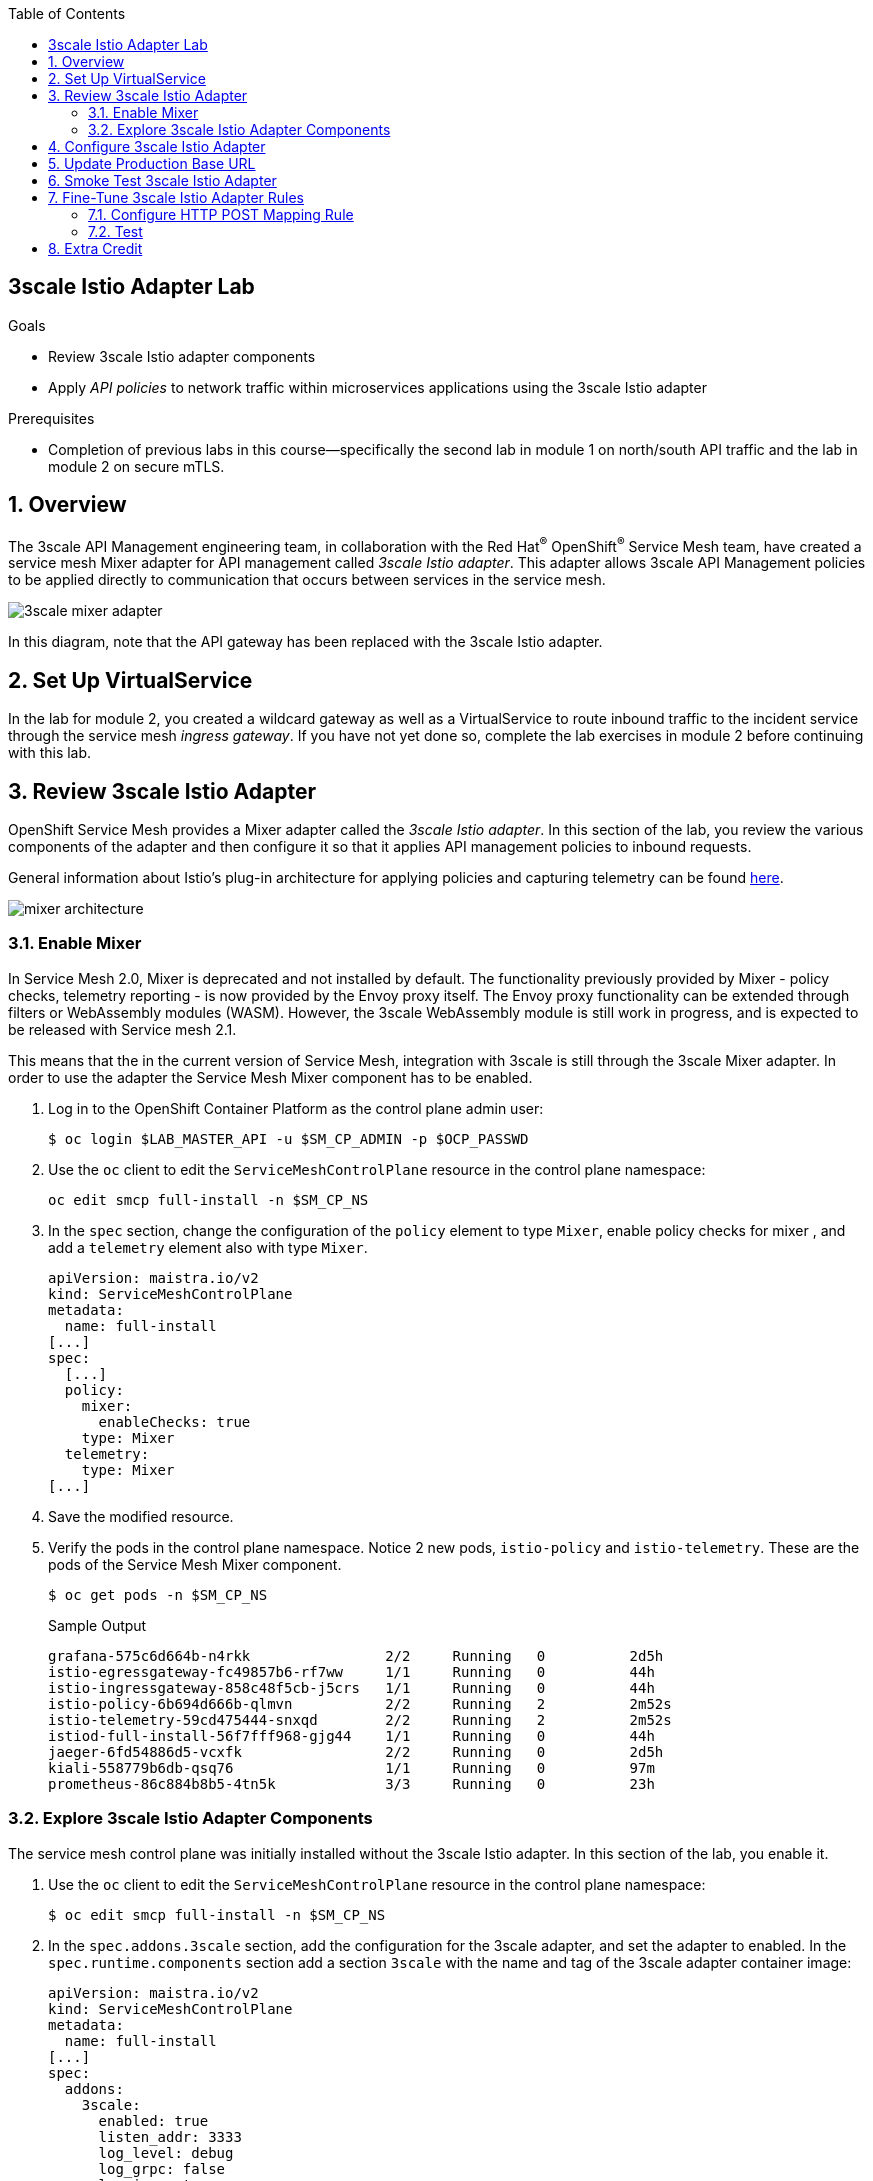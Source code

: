 :noaudio:
:scrollbar:
:toc2:
:linkattrs:
:data-uri:

== 3scale Istio Adapter Lab

.Goals
** Review 3scale Istio adapter components
** Apply _API policies_ to network traffic within microservices applications using the 3scale Istio adapter

.Prerequisites
** Completion of previous labs in this course--specifically the second lab in module 1 on north/south API traffic and the lab in module 2 on secure mTLS.


:numbered:
== Overview

The 3scale API Management engineering team, in collaboration with the Red Hat^(R)^ OpenShift^(R)^ Service Mesh team, have created a service mesh Mixer adapter for API management called _3scale Istio adapter_.
This adapter allows 3scale API Management policies to be applied directly to communication that occurs between services in the service mesh.

image::images/3scale_mixer_adapter.png[]

In this diagram, note that the API gateway has been replaced with the 3scale Istio adapter.


== Set Up VirtualService

In the lab for module 2, you created a wildcard gateway as well as a VirtualService to route inbound traffic to the incident service through the service mesh _ingress gateway_. If you have not yet done so, complete the lab exercises in module 2 before continuing with this lab.

== Review 3scale Istio Adapter

OpenShift Service Mesh provides a Mixer adapter called the _3scale Istio adapter_.
In this section of the lab, you review the various components of the adapter and then configure it so that it applies API management policies to inbound requests.

General information about Istio's plug-in architecture for applying policies and capturing telemetry can be found link:https://istio.io/v1.4/docs/concepts/observability/[here].

image::images/mixer_architecture.png[]

=== Enable Mixer

In Service Mesh 2.0, Mixer is deprecated and not installed by default. The functionality previously provided by Mixer - policy checks, telemetry reporting - is now provided by the Envoy proxy itself. The Envoy proxy functionality can be extended through filters or WebAssembly modules (WASM). However, the 3scale WebAssembly module is still work in progress, and is expected to be released with Service mesh 2.1.

This means that the in the current version of Service Mesh, integration with 3scale is still through the 3scale Mixer adapter. In order to use the adapter the Service Mesh Mixer component has to be enabled.

. Log in to the OpenShift Container Platform as the control plane admin user:
+
----
$ oc login $LAB_MASTER_API -u $SM_CP_ADMIN -p $OCP_PASSWD
----

. Use the `oc` client to edit the `ServiceMeshControlPlane` resource in the control plane namespace:
+
----
oc edit smcp full-install -n $SM_CP_NS
----

. In the `spec` section, change the configuration of the `policy` element to type `Mixer`, enable policy checks for mixer , and add a `telemetry` element also with type `Mixer`.
+
----
apiVersion: maistra.io/v2
kind: ServiceMeshControlPlane
metadata:
  name: full-install
[...]
spec:
  [...]
  policy:
    mixer:
      enableChecks: true
    type: Mixer
  telemetry:
    type: Mixer
[...]
----
. Save the modified resource.

. Verify the pods in the control plane namespace. Notice 2 new pods, `istio-policy` and `istio-telemetry`. These are the pods of the Service Mesh Mixer component.
+
----
$ oc get pods -n $SM_CP_NS
----
+
.Sample Output
----
grafana-575c6d664b-n4rkk                2/2     Running   0          2d5h
istio-egressgateway-fc49857b6-rf7ww     1/1     Running   0          44h
istio-ingressgateway-858c48f5cb-j5crs   1/1     Running   0          44h
istio-policy-6b694d666b-qlmvn           2/2     Running   2          2m52s
istio-telemetry-59cd475444-snxqd        2/2     Running   2          2m52s
istiod-full-install-56f7fff968-gjg44    1/1     Running   0          44h
jaeger-6fd54886d5-vcxfk                 2/2     Running   0          2d5h
kiali-558779b6db-qsq76                  1/1     Running   0          97m
prometheus-86c884b8b5-4tn5k             3/3     Running   0          23h
----

=== Explore 3scale Istio Adapter Components

The service mesh control plane was initially installed without the 3scale Istio adapter.
In this section of the lab, you enable it.

. Use the `oc` client to edit the `ServiceMeshControlPlane` resource in the control plane namespace:
+
----
$ oc edit smcp full-install -n $SM_CP_NS
----

. In the `spec.addons.3scale` section, add the configuration for the 3scale adapter, and set the adapter to enabled. In the `spec.runtime.components` section add a section `3scale` with the name and tag of the 3scale adapter container image:
+
----
apiVersion: maistra.io/v2
kind: ServiceMeshControlPlane
metadata:
  name: full-install
[...]
spec:
  addons:
    3scale:
      enabled: true
      listen_addr: 3333
      log_level: debug
      log_grpc: false
      log_json: true
      client:
        allow_insecure_connections: false
        timeout: 10
      grpc:
        max_conn_timeout: 1
      metrics:
        port: 8080
        report: true
      system:
        cache_max_size: 1000
        cache_refresh_interval: 180
        cache_refresh_retries: 1
        cache_ttl: 300
[...]
  runtime:
    components:
      3scale:
        container:
          imageName: 3scale-istio-adapter-rhel8
          imageTag: 2.0.0
[...]
----
. Save the modified resource.

. As a result of the change to the ServiceMeshControlPlane Custom Resource, the service mesh operator deploys the 3scale adapter pod. +
Verify that the pod is deployed correctly:
+
----
$ oc get all -l app=3scale-istio-adapter -n $SM_CP_NS
----
+
.Sample Output
----
NAME                                        READY   STATUS    RESTARTS   AGE
pod/3scale-istio-adapter-66bb856788-npjw5   1/1     Running   0          17m

NAME                               TYPE        CLUSTER-IP   EXTERNAL-IP   PORT(S)             AGE
service/threescale-istio-adapter   ClusterIP   None         <none>        3333/TCP,8080/TCP   17m

NAME                                   READY   UP-TO-DATE   AVAILABLE   AGE
deployment.apps/3scale-istio-adapter   1/1     1            1           17m

NAME                                              DESIRED   CURRENT   READY   AGE
replicaset.apps/3scale-istio-adapter-66bb856788   1         1         1       17m
----

. View listings of configurations that support the 3scale Istio adapter:
.. View adapters:
+
-----
$ oc get adapters.config.istio.io -n $SM_CP_NS
-----
+
.Sample Output
-----
threescale   3h26m
-----

.. View templates:
+
-----
$ oc get templates.config.istio.io -n $SM_CP_NS
-----
+
.Sample Output
-----
threescale-authorization   3h26m
-----

== Configure 3scale Istio Adapter

Now that you have verified that the 3scale Istio adapter exists, you need to configure the adapter to apply API policies to traffic to the Emergency Response Demo incident service.

In particular, you specify the URL of the `system-provider` endpoint of your 3scale API Management tenant along with the corresponding access token.
This is needed so that the Istio Mixer can pull API proxy details from the 3scale API Management system (similar to what the 3scale APIcast gateway does).

. Confirm that you have the following environment variables (set during the north/south traffic lab):

.. `INCIDENT_SERVICE_API_KEY`
.. `INCIDENT_SERVICE_ID`
.. `SYSTEM_PROVIDER_URL`
.. `API_ADMIN_ACCESS_TOKEN`

. Create the _Handler_, _Instance_ and _Rule_ custom resource definitions for the 3scale istio adapter:
+ 
----
$ echo "---
apiVersion: config.istio.io/v1alpha2
kind: handler
metadata:
  name: threescale
spec:
  adapter: threescale
  connection:
    address: dns:///threescale-istio-adapter:3333
  params:
    access_token: $API_ADMIN_ACCESS_TOKEN
    service_id: '$INCIDENT_SERVICE_ID'
    system_url: https://$SYSTEM_PROVIDER_URL
---
apiVersion: config.istio.io/v1alpha2
kind: instance
metadata:
  name: threescale-authorization
spec:
  params:
    action:
      method: request.method | \"get\"
      path: request.url_path
    subject:
      user: request.query_params[\"user_key\"] | request.headers[\"user_key\"] | \"\"
  template: threescale-authorization
---
apiVersion: config.istio.io/v1alpha2
kind: rule
metadata:
  name: threescale
spec:
  actions:
  - handler: threescale.handler
    instances:
    - threescale-authorization.instance
  match: |-
    context.reporter.kind == \"inbound\" &&
    destination.service.name == \"$ERDEMO_USER-incident-service\"
" | tee 3scale-adapter-resources.yml
----
+
* Pay special attention to the _Rule_ resource, which defines when the API management policies need to be applied. In this case, the rule defines that the policies need to be defined when the target service (`destination.service.name`) is the incident service.
+
[NOTE]
You can find more information about Istio's Policy Attribute Vocabulary (used in the creation of rules) link:https://istio.io/v1.6/docs/reference/config/policy-and-telemetry/attribute-vocabulary/[here].

. Create the 3scale Istio adapter configuration resources:
+
----
$ oc create -f 3scale-adapter-resources.yml -n $SM_CP_NS
----
+
.Sample Output
----
handler.config.istio.io/threescale created
instance.config.istio.io/threescale-authorization created
rule.config.istio.io/threescale created
----
+
[NOTE]
====
If you need to delete these 3scale Istio adapter configurations, execute the following commands:

-----
$ oc delete rule.config.istio.io threescale -n $SM_CP_NS
$ oc delete instance.config.istio.io threescale-authorization -n $SM_CP_NS
$ oc delete handler.config.istio.io threescale -n $SM_CP_NS
-----
====

. Verify that the 3scale Istio adapter _handler_ configurations were created in the service mesh control plane namespace:
+
-----
$ oc get handler threescale -n $SM_CP_NS -o yaml
-----
+
.Sample Output
-----
apiVersion: v1
items:
- apiVersion: config.istio.io/v1alpha2
  kind: handler

  [...]

  spec:
    adapter: threescale
    connection:
      address: threescale-istio-adapter:3333
    params:
      access_token: secret-token
      service_id: "15"
      system_url: https://user50-3scale-admin.apps.4a64.openshift.opentlc.com

-----

== Update Production Base URL

In this section of the lab, you update your incident service's production base URL to the 3scale production base URL.

. Point your browser to the Admin Portal of your 3scale API Management tenant, which is available at the following URL:
+
-----
$ echo -en "\n\nhttps://$(oc get routes -n $API_MANAGER_NS | grep admin | grep $ERDEMO_USER | awk '{print $2}')\n"
-----

. Authenticate using the values of the following environment variables:
.. *Username*: `$API_TENANT_USERNAME`
.. *Password*: `$API_TENANT_PASSWORD`

. In your `incident-service` API, navigate to *Integration -> Settings*:
+
image::images/edit_apicast_1.png[]

. Change the value of *Production Public Base URL* to the value of the following:
+
-----
$ echo -en "\nhttps://`oc get route incident-service-route -n $SM_CP_NS -o template --template {{.spec.host}}:443`\n\n"
-----
+
image::images/istioingress_public_url.png[]

. Save the configuration change by scrolling down to the bottom of the page and clicking *Update Product*:
+
image::images/update_product.png[]


. Promote the change to production:
.. Navigate to *Integration -> Configuration*.
.. Click *Promote to Staging APIcast*:
+
image::images/promote_to_staging.png[]
.. Click *Promote to Production APIcast*
+
image::images/promote_to_production.png[]


== Smoke Test 3scale Istio Adapter

. From the terminal, execute the following `curl` command to invoke your incident service directly via the Istio ingress gateway:
+
-----
$ curl -v -k \
       `echo "https://"$(oc get route incident-service-route -n $SM_CP_NS -o template --template {{.spec.host}})"/incidents"`
-----
+
.Sample Output
-----
[...]

< HTTP/2 401
[...]

* Connection #0 to host incident-service.user1.apps.cluster-0476.0476.sandbox114.opentlc.com left intact
UNAUTHENTICATED:threescale.handler.admin1-istio-system:no auth credentials provided or provided in invalid location
-----
* Expect to see a 401 error response with a "UNAUTHENTICATED:threescale.handler.admin1-istio-system:..." message.

* Inbound requests through the Istio ingress gateway are now correctly flowing through the Mixer to the 3scale Istio adapter.

* In the example above, the API `user_key` value associated with your incident service application was omitted.

. View the log file of the 3scale Istio adapter:
+
-----
$ oc logs -f `oc get pod -n $SM_CP_NS | grep "3scale-istio-adapter" | awk '{print $1}'` -n $SM_CP_NS
-----
+
.Sample Output
-----
[...]
"{"level":"debug","time":"2021-02-14T22:14:53.642382Z","msg":"Got instance &InstanceMsg{Subject:&SubjectMsg{User:,Groups:,Properties:map[string]*istio_policy_v1beta11.Value{},},Action:&ActionMsg{Namespace:,Service:,Method:GET,Path:/incidents,Properties:map[string]*istio_policy_v1beta11.Value{},},Name:threescale-authorization.instance.admin1-istio-system,}"}"
[...]
-----

. Invoke your incident service again, this time using the incident service `user_key` value:
+
-----
$ curl -v -k \
       `echo "https://"$(oc get route incident-service-gateway -n $SM_CP_NS -o template --template {{.spec.host}})"/incidents?user_key=$INCIDENT_SERVICE_API_KEY"`
-----

* Expect to see that the incident service is again being managed and secured by Red Hat 3scale API Management.
This time however, the 3scale Istio adapter is being utilized rather than the API gateway.

== Fine-Tune 3scale Istio Adapter Rules

At this point, _all_ traffic inbound through the Istio ingress gateway is configured to route through the 3scale Istio adapter.
Your use case may require more fine-grained routing rules.

In this section of the lab, you specify that GET requests to the incident service's `/incidents` endpoint can bypass the 3scale Istio adapter and invoke the incident service without applying API policies.
However, all POST requests to the `/incidents` endpoint continue to have API policies applied via the 3scale Istio adapter.

[NOTE]
====
For this section of the lab to work as expected, you need to delete the `AuthorizationPolicy` resources you created in the Secure mTLS lab in module 2.

----
$ oc delete AuthorizationPolicy incident-service-external -n $ERDEMO_NS
$ oc delete AuthorizationPolicy deny-all-incident-service -n $ERDEMO_NS
$ oc delete AuthorizationPolicy incident-service-internal -n $ERDEMO_NS
----
====

=== Configure HTTP POST Mapping Rule

In the Admin Portal of the 3scale API Management tenant, you need to configure a _mapping rule_ for your `incident-service` API service.
This mapping rule allows for HTTP POST requests to the incident service in order to create incidents.

. Access your Admin Portal by pointing your browser to the output of the following:
+
-----
$ echo -en "\n\nhttps://$(oc get routes -n $API_MANAGER_NS | grep admin | grep $ERDEMO_USER | awk '{print $2}')\n"
-----

. Authenticate using the following values:
.. *Username*: `$API_TENANT_USERNAME`
.. *Password*: `$API_TENANT_PASSWORD`

. In your `incident-service` API, navigate to *Integration -> Mapping Rules*:

. Add a new mapping rule with the following values:
.. *Verb*: `POST`
.. *Pattern*: `/`
+
image::images/post_mapping_1.png[]

. Navigate to *Integration -> Configuration*.
.. Click *Promote to Staging APIcast*:
.. Click *Promote to Production APIcast*

. At the command line, modify the existing `usethreescale` rule in `$SM_CP_NS`:
+
-----
$ oc patch rule.config.istio.io threescale \
       --type=json \
       --patch '[{"op": "add", "path": "/spec/match", "value":"destination.service.name == \"'$ERDEMO_USER'-incident-service\" && source.namespace != \"'$ERDEMO_NS'\" && request.method == \"POST\" && request.path.startsWith(\"/incidents\")"  }]' \
       -n $SM_CP_NS
-----
* This modification introduces a fine-grained `match` rule with several conditions.
When all of the conditions are met, the inbound traffic is routed to the 3scale Istio adapter.

. Review the conditions of the rule:

* The destination service needs to be the incident service.
* The inbound request needs to originate from outside `$ERDEMO_NS` (that is, from the `istio-ingressgateway` of the `$SM_CP_NS` namespace).
* The HTTP verb is of type `POST`.
* The target is the `/incidents/` endpoint.

=== Test
. Invoke your incident service again, this time _without_ the incident service `user_key` value:
+
-----
$ curl -v -k \
       `echo "https://"$(oc get route incident-service-gateway -n $SM_CP_NS -o template --template {{.spec.host}})"/incidents"`
-----
* Expect this request to be routed directly to your back-end incident service.
This is because the request is using an HTTP GET, which causes the third condition of the rule to fail.
Subsequently, the API `user_key` value is not needed.

. Try to POST a new incident service _without_ the incident service `user_key` value:
+
-----
$ curl -v -k \
       -X POST \
       -H "Content-Type: application/json" \
       `echo "https://"$(oc get route incident-service-gateway -n $SM_CP_NS -o template --template {{.spec.host}})"/incidents"` \
       -d '{
  "lat": "34.14338",
  "lon": "-77.86569",
  "numberOfPeople": 3,
  "medicalNeeded": "true",
  "victimName": "victim",
  "victimPhoneNumber": "111-111-111"
}'
-----
* Expect this request to be routed to the 3scale Istio adapter because all three conditions of the routing rule have been met.
* Also expect the response to be "403 PERMISSION DENIED" because the API `user_key` value was not applied.

. Try again, this time using an HTTP POST to create a new incident and using the `user_key` value:
+
-----
$ curl -v -k \
       -X POST \
       -H "Content-Type: application/json" \
       `echo "https://"$(oc get route incident-service-gateway -n $SM_CP_NS -o template --template {{.spec.host}})"/incidents?user_key=$INCIDENT_SERVICE_API_KEY"` \
       -d '{
  "lat": "34.14338",
  "lon": "-77.86569",
  "numberOfPeople": 3,
  "medicalNeeded": "true",
  "victimName": "victim",
  "victimPhoneNumber": "111-111-111"
}'
-----
* Expect this request to be routed to the 3scale Istio adapter and, because the API `user_key` value was applied, a "201 Created" response to the request.

== Extra Credit

Until now, specific endpoints of a single back-end incident service were being managed by the 3scale API Management via the 3scale Istio adapter.

As an optional exercise, configure the service mesh so that API policies are applied to requests to the Emergency Response Demo `responder-service` via the `ingress-gateway`.

****
*Question*:

Which configurations need to be modified or added?
****

This concludes the lab. You learned about the 3scale Istio adapter and its components and applied API policies to network traffic within a microservices application using it.


ifdef::showscript[]

== Conclusion

In this lab we covered the following topics:

* Injecting Istio Envoy proxy configurations into an API gateway
* Configuration of an Istio Egress Route to allow the API gateway to communicate to the remote API Manager
* Invocation of your back-end service via the Istio Ingress gateway and Red Hat 3scale API Management gateway
* End-to-end distributed tracing of an MSA application using the Jaeger implementation of the _OpenTracing_ specification
* Review of the analytics dashboard provided by Red Hat 3scale API Management
* Introduction to the Red Hat 3scale API Management Mixer Adapter

endif::showscript[]
